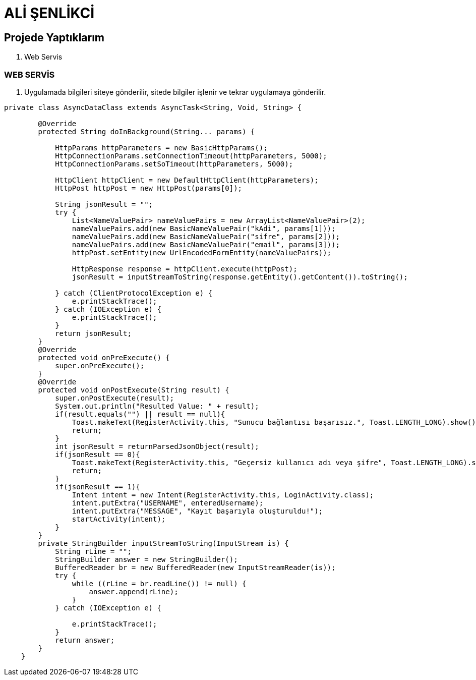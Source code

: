= ALİ ŞENLİKCİ

== Projede Yaptıklarım



. Web Servis 


=== WEB SERVİS

1. Uygulamada bilgileri siteye gönderilir, sitede bilgiler işlenir ve tekrar uygulamaya gönderilir.  

[source , java  ]
-----
private class AsyncDataClass extends AsyncTask<String, Void, String> {

        @Override
        protected String doInBackground(String... params) {

            HttpParams httpParameters = new BasicHttpParams();
            HttpConnectionParams.setConnectionTimeout(httpParameters, 5000);
            HttpConnectionParams.setSoTimeout(httpParameters, 5000);

            HttpClient httpClient = new DefaultHttpClient(httpParameters);
            HttpPost httpPost = new HttpPost(params[0]);

            String jsonResult = "";
            try {
                List<NameValuePair> nameValuePairs = new ArrayList<NameValuePair>(2);
                nameValuePairs.add(new BasicNameValuePair("kAdi", params[1]));
                nameValuePairs.add(new BasicNameValuePair("sifre", params[2]));
                nameValuePairs.add(new BasicNameValuePair("email", params[3]));
                httpPost.setEntity(new UrlEncodedFormEntity(nameValuePairs));

                HttpResponse response = httpClient.execute(httpPost);
                jsonResult = inputStreamToString(response.getEntity().getContent()).toString();

            } catch (ClientProtocolException e) {
                e.printStackTrace();
            } catch (IOException e) {
                e.printStackTrace();
            }
            return jsonResult;
        }
        @Override
        protected void onPreExecute() {
            super.onPreExecute();
        }
        @Override
        protected void onPostExecute(String result) {
            super.onPostExecute(result);
            System.out.println("Resulted Value: " + result);
            if(result.equals("") || result == null){
                Toast.makeText(RegisterActivity.this, "Sunucu bağlantısı başarısız.", Toast.LENGTH_LONG).show();
                return;
            }
            int jsonResult = returnParsedJsonObject(result);
            if(jsonResult == 0){
                Toast.makeText(RegisterActivity.this, "Geçersiz kullanıcı adı veya şifre", Toast.LENGTH_LONG).show();
                return;
            }
            if(jsonResult == 1){
                Intent intent = new Intent(RegisterActivity.this, LoginActivity.class);
                intent.putExtra("USERNAME", enteredUsername);
                intent.putExtra("MESSAGE", "Kayıt başarıyla oluşturuldu!");
                startActivity(intent);
            }
        }
        private StringBuilder inputStreamToString(InputStream is) {
            String rLine = "";
            StringBuilder answer = new StringBuilder();
            BufferedReader br = new BufferedReader(new InputStreamReader(is));
            try {
                while ((rLine = br.readLine()) != null) {
                    answer.append(rLine);
                }
            } catch (IOException e) {

                e.printStackTrace();
            }
            return answer;
        }
    }
-----





